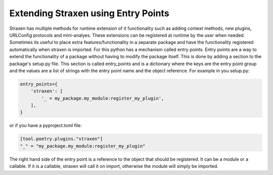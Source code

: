 Extending Straxen using Entry Points
====================================
Straxen has multiple methods for runtime extension of it functionality
such as adding context methods, new plugins, URLConfig protocols and mini-analyes.
These extensions can be registered at runtime by the user when needed.
Sometimes its useful to place extra features/functionality in a separate package and have the functionality
registered automatically when straxen is imported. For this python has a mechanism called entry points.
Entry points are a way to extend the functionality of a package without having to modify the package itself.
This is done by adding a section to the package's setup.py file. This section is called entry_points and
is a dictionary where the keys are the entry point group and the values are a list of strings with the
entry point name and the object reference. For example in you setup.py:


.. code-block::

    entry_points={
        'straxen': [
            '_ = my_package.my_module:register_my_plugin',
        ],
    }


or if you have a pyproject.toml file:

.. code-block::

    [tool.poetry.plugins."straxen"]
    "_" = "my_package.my_module:register_my_plugin"


The right hand side of the entry point is a reference to the object that should be registered.
It can be a module or a callable. If it is a callable,
straxen will call it on import, otherwise the module will simply be imported.
